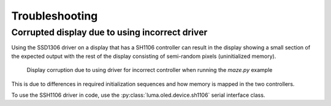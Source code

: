 Troubleshooting
---------------

Corrupted display due to using incorrect driver
^^^^^^^^^^^^^^^^^^^^^^^^^^^^^^^^^^^^^^^^^^^^^^^

Using the SSD1306 driver on a display that has a SH1106 controller can result in
the display showing a small section of the expected output with the rest of the
display consisting of semi-random pixels (uninitialized memory).

.. figure:: images/ssd1306_driver_on_sh1106_controller.jpg
  :scale: 50 %
  :alt: Display corruption due to using driver for wrong controller

  Display corruption due to using driver for incorrect controller when running
  the `maze.py` example

This is due to differences in required initialization sequences and how memory
is mapped in the two controllers.

To use the SSH1106 driver in code, use the :py:class:`luma.oled.device.sh1106`
serial interface class.
